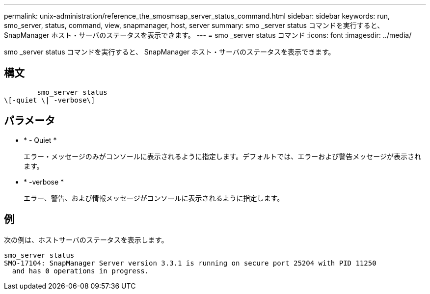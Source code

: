 ---
permalink: unix-administration/reference_the_smosmsap_server_status_command.html 
sidebar: sidebar 
keywords: run, smo_server, status, command, view, snapmanager, host, server 
summary: smo _server status コマンドを実行すると、 SnapManager ホスト・サーバのステータスを表示できます。 
---
= smo _server status コマンド
:icons: font
:imagesdir: ../media/


[role="lead"]
smo _server status コマンドを実行すると、 SnapManager ホスト・サーバのステータスを表示できます。



== 構文

[listing]
----

        smo_server status
\[-quiet \| -verbose\]
----


== パラメータ

* * - Quiet *
+
エラー・メッセージのみがコンソールに表示されるように指定します。デフォルトでは、エラーおよび警告メッセージが表示されます。

* * -verbose *
+
エラー、警告、および情報メッセージがコンソールに表示されるように指定します。





== 例

次の例は、ホストサーバのステータスを表示します。

[listing]
----
smo_server status
SMO-17104: SnapManager Server version 3.3.1 is running on secure port 25204 with PID 11250
  and has 0 operations in progress.
----